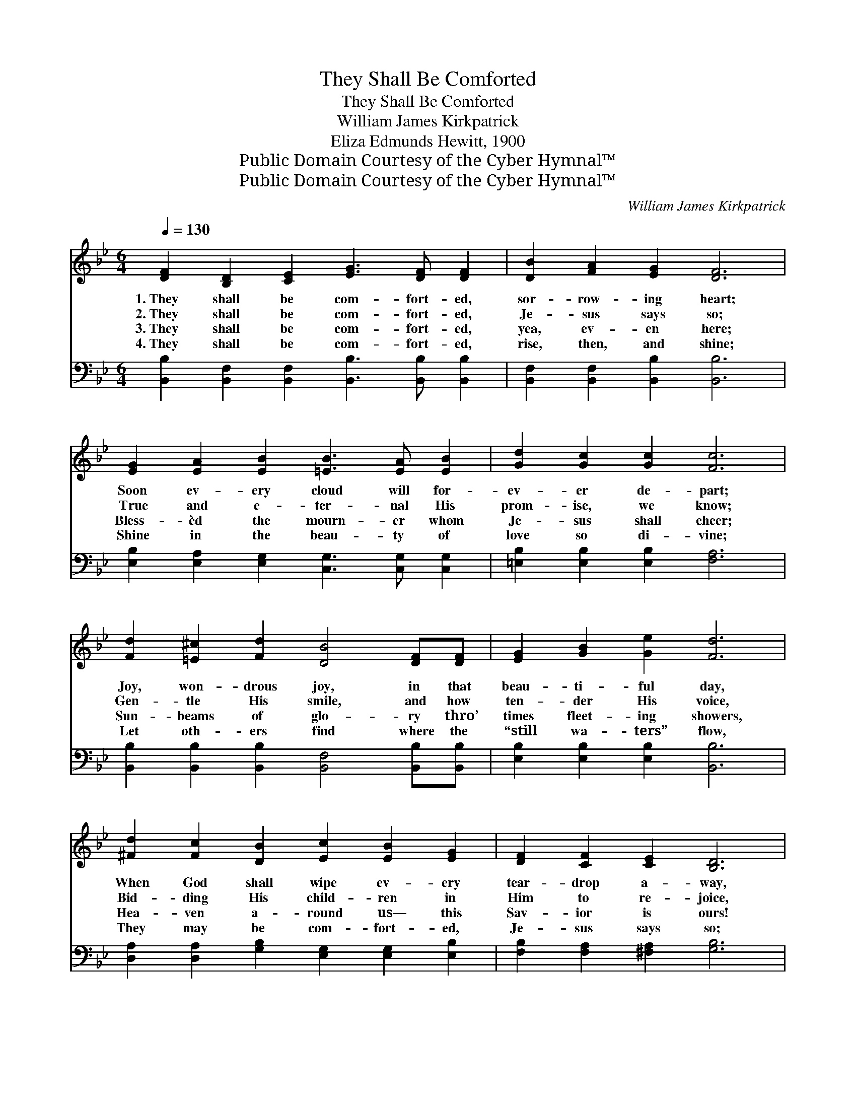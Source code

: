 X:1
T:They Shall Be Comforted
T:They Shall Be Comforted
T:William James Kirkpatrick
T:Eliza Edmunds Hewitt, 1900
T:Public Domain Courtesy of the Cyber Hymnal™
T:Public Domain Courtesy of the Cyber Hymnal™
C:William James Kirkpatrick
Z:Public Domain
Z:Courtesy of the Cyber Hymnal™
%%score ( 1 2 ) 3
L:1/8
Q:1/4=130
M:6/4
K:Bb
V:1 treble 
V:2 treble 
V:3 bass 
V:1
 [DF]2 [B,D]2 [CE]2 [EG]3 [DF] [DF]2 | [DB]2 [FA]2 [EG]2 [DF]6 | %2
w: 1.~They shall be com- fort- ed,|sor- row- ing heart;|
w: 2.~They shall be com- fort- ed,|Je- sus says so;|
w: 3.~They shall be com- fort- ed,|yea, ev- en here;|
w: 4.~They shall be com- fort- ed,|rise, then, and shine;|
 [EG]2 [EA]2 [EB]2 [=EB]3 [EA] [EB]2 | [Gd]2 [Gc]2 [Gc]2 [Fc]6 | %4
w: Soon ev- ery cloud will for-|ev- er de- part;|
w: True and e- ter- nal His|prom- ise, we know;|
w: Bless- èd the mourn- er whom|Je- sus shall cheer;|
w: Shine in the beau- ty of|love so di- vine;|
 [Fd]2 [=E^c]2 [Fd]2 [DB]4 [DF][DF] | [EG]2 [GB]2 [Ge]2 [Fd]6 | %6
w: Joy, won- drous joy, in that|beau- ti- ful day,|
w: Gen- tle His smile, and how|ten- der His voice,|
w: Sun- beams of glo- ry thro’|times fleet- ing showers,|
w: Let oth- ers find where the|“still wa- ters” flow,|
 [^Fd]2 [Fc]2 [DB]2 [Ec]2 [EB]2 [EG]2 | [DF]2 [CF]2 [CE]2 [B,D]6 | %8
w: When God shall wipe ev- ery|tear- drop a- way,|
w: Bid- ding His child- ren in|Him to re- joice,|
w: Hea- ven a- round us— this|Sav- ior is ours!|
w: They may be com- fort- ed,|Je- sus says so;|
 F2 [FB]2 [F_Ad]2 [Gd]2 [Gc]2 [EG]2 | [EA]2 [DB]2 [Ec]2 [DB]6 || %10
w: When God shall wipe ev- ery|tear- drop a- way.|
w: Bid- ding His child- ren in|Him to re- joice.|
w: Hea- ven a- round us— this|Sav- ior is ours!|
w: They may be com- fort- ed,|Je- sus says so.|
"^Refrain" [DF]2 [DF]2 [DF]2 [^CG]2 [DF]2 z2 | [FB]2 [=EB]2 [_EB]2 [DB]4 z2 | %12
w: ||
w: ||
w: ||
w: ||
 [Fc]2 [Fc]2 [Ac]2 [Gd]2 [Ac]2 z2 | [=Ec]2 [EG]2 [EB]2 [FA]4 z2 | F2 [=EG]2 [_EA]2 [DB]3 F F2 | %15
w: |||
w: |||
w: |||
w: |||
 [DB]2 [GB]2 [Gc]2 [^Fd]6 | [Ge]2 [Gd]2 [Gc]2 [FB]3 [EA] [DB]2 | [=Ec]2 [EG]2 [_EA]2 [DB]6 |] %18
w: |||
w: |||
w: |||
w: |||
V:2
 x12 | x12 | x12 | x12 | x12 | x12 | x12 | x12 | F2 x10 | x12 || x12 | x12 | x12 | x12 | %14
 F2 x5 F F2 x2 | x12 | x12 | x12 |] %18
V:3
 [B,,B,]2 [B,,F,]2 [B,,F,]2 [B,,B,]3 [B,,B,] [B,,B,]2 | [B,,F,]2 [B,,F,]2 [B,,B,]2 [B,,B,]6 | %2
w: ~ ~ ~ ~ ~ ~|~ ~ ~ ~|
 [E,B,]2 [E,A,]2 [E,G,]2 [C,G,]3 [C,G,] [C,G,]2 | [=E,B,]2 [E,B,]2 [E,B,]2 [F,A,]6 | %4
w: ~ ~ ~ ~ ~ ~|~ ~ ~ ~|
 [B,,B,]2 [B,,B,]2 [B,,B,]2 [B,,F,]4 [B,,B,][B,,B,] | [E,B,]2 [E,B,]2 [E,B,]2 [B,,B,]6 | %6
w: ~ ~ ~ ~ ~ ~|~ ~ ~ ~|
 [D,A,]2 [D,A,]2 [G,B,]2 [E,G,]2 [E,G,]2 [E,B,]2 | [F,B,]2 [F,A,]2 [^F,A,]2 [G,B,]6 | %8
w: ~ ~ ~ ~ ~ ~|~ ~ ~ ~|
 [D,B,]2 [D,B,]2 [D,B,]2 [E,B,]2 [E,B,]2 [E,C]2 | [F,C]2 [F,B,]2 [F,A,]2 [B,,F,B,]6 || %10
w: ~ ~ ~ ~ ~ ~|~ ~ ~ ~|
 [B,,B,]2 [B,,F,]2 [B,,B,]2 [B,,=E,]2 [B,,F,]2 z2 | [B,,_A,]2 [B,,G,]2 [B,,_G,]2 [B,,F,]4 z2 | %12
w: Nev- er a sor- row,|nev- er a fear,|
 [F,A,]2 [F,A,]2 [F,C]2 [F,=B,]2 [F,C]2 z2 | [C,C]2 [C,C]2 [C,C]2 [F,C]4 z2 | %14
w: Nev- er a sha- dow,|nev- er a tear;|
 [F,A,]2 [F,B,]2 [F,C]2 [G,B,]3 [D,B,] [D,B,]2 | [G,B,]2 [G,B,]2 [E,G,]2 [D,A,]6 | %16
w: They shall be com- fort- ed|in that sweet day,|
 [C,C]2 [D,=B,]2 [E,C]2 [F,D]3 [^F,C] [G,B,]2 | [C,G,]2 [C,C]2 [F,C]2 [B,,B,]6 |] %18
w: When God shall wipe ev- ery|tear- drop a- way.|

